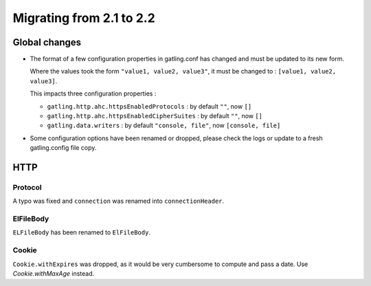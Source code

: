 .. _2.1-to-2.2:

#########################
Migrating from 2.1 to 2.2
#########################

Global changes
==============

* The format of a few configuration properties in gatling.conf has changed and must be updated to its new form.

  Where the values took the form ``"value1, value2, value3"``, it must be changed to : ``[value1, value2, value3]``.

  This impacts three configuration properties :

  * ``gatling.http.ahc.httpsEnabledProtocols`` : by default ``""``, now ``[]``
  * ``gatling.http.ahc.httpsEnabledCipherSuites`` : by default ``""``, now ``[]``
  * ``gatling.data.writers`` : by default ``"console, file"``, now ``[console, file]``


* Some configuration options have been renamed or dropped, please check the logs or update to a fresh gatling.config file copy.

HTTP
====

Protocol
--------

A typo was fixed and ``connection`` was renamed into ``connectionHeader``.

ElFileBody
----------

``ELFileBody`` has been renamed to ``ElFileBody``.

Cookie
------

``Cookie.withExpires`` was dropped, as it would be very cumbersome to compute and pass a date.
Use `Cookie.withMaxAge` instead.
